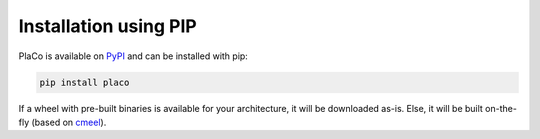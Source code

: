 Installation using PIP
======================

PlaCo is available on `PyPI <https://pypi.org/project/placo/>`_ and can be installed with pip:

.. code-block:: bash

    pip install placo

If a wheel with pre-built binaries is available for your architecture, it will be downloaded as-is.
Else, it will be built on-the-fly (based on `cmeel <https://cmeel.readthedocs.io/>`_).
